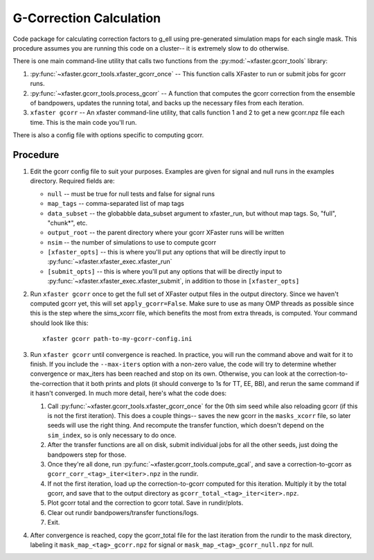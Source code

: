 G-Correction Calculation
========================

Code package for calculating correction factors to g_ell using pre-generated
simulation maps for each single mask. This procedure assumes you are running
this code on a cluster-- it is extremely slow to do otherwise.

There is one main command-line utility that calls two functions from the
:py:mod:`~xfaster.gcorr_tools` library:

1. :py:func:`~xfaster.gcorr_tools.xfaster_gcorr_once` -- This function calls
   XFaster to run or submit jobs for gcorr runs.
2. :py:func:`~xfaster.gcorr_tools.process_gcorr` -- A function that computes the
   gcorr correction from the ensemble of bandpowers, updates the running total,
   and backs up the necessary files from each iteration.
3. ``xfaster gcorr`` -- An xfaster command-line utility, that calls function 1
   and 2 to get a new gcorr.npz file each time. This is the main code you'll
   run.

There is also a config file with options specific to computing gcorr.

Procedure
---------

1. Edit the gcorr config file to suit your purposes. Examples are given for
   signal and null runs in the examples directory. Required fields are:

   * ``null`` -- must be true for null tests and false for signal runs
   * ``map_tags`` -- comma-separated list of map tags
   * ``data_subset`` -- the globabble data_subset argument to xfaster_run, but
     without map tags. So, "full", "chunk*", etc.
   * ``output_root`` -- the parent directory where your gcorr XFaster runs will
     be written
   * ``nsim`` -- the number of simulations to use to compute gcorr
   * ``[xfaster_opts]`` -- this is where you'll put any options that will be
     directly input to :py:func:`~xfaster.xfaster_exec.xfaster_run`
   * ``[submit_opts]`` -- this is where you'll put any options that will be
     directly input to :py:func:`~xfaster.xfaster_exec.xfaster_submit`, in
     addition to those in ``[xfaster_opts]``

2. Run ``xfaster gcorr`` once to get the full set of XFaster output files in the
   output directory.  Since we haven't computed gcorr yet, this will set
   ``apply_gcorr=False``. Make sure to use as many OMP threads as possible since
   this is the step where the sims_xcorr file, which benefits the most from
   extra threads, is computed.  Your command should look like this::

      xfaster gcorr path-to-my-gcorr-config.ini

3. Run ``xfaster gcorr`` until convergence is reached. In practice, you will run
   the command above and wait for it to finish. If you include the
   ``--max-iters`` option with a non-zero value, the code will try to determine
   whether convergence or max_iters has been reached and stop on its own.
   Otherwise, you can look at the correction-to-the-correction that it both
   prints and plots (it should converge to 1s for TT, EE, BB), and rerun the
   same command if it hasn't converged.  In much more detail, here's what the
   code does:

   1. Call :py:func:`~xfaster.gcorr_tools.xfaster_gcorr_once` for the 0th sim
      seed while also reloading gcorr (if this is not the first iteration).
      This does a couple things-- saves the new gcorr in the ``masks_xcorr``
      file, so later seeds will use the right thing. And recompute the transfer
      function, which doesn't depend on the ``sim_index``, so is only necessary
      to do once.
   2. After the transfer functions are all on disk, submit individual jobs for
      all the other seeds, just doing the bandpowers step for those.
   3. Once they're all done, run :py:func:`~xfaster.gcorr_tools.compute_gcal`,
      and save a correction-to-gcorr as ``gcorr_corr_<tag>_iter<iter>.npz`` in the
      rundir.
   4. If not the first iteration, load up the correction-to-gcorr computed for
      this iteration. Multiply it by the total gcorr, and save that to the
      output directory as ``gcorr_total_<tag>_iter<iter>.npz``.
   5. Plot gcorr total and the correction to gcorr total. Save in rundir/plots.
   6. Clear out rundir bandpowers/transfer functions/logs.
   7. Exit.

4. After convergence is reached, copy the gcorr_total file for the last
   iteration from the rundir to the mask directory, labeling it
   ``mask_map_<tag>_gcorr.npz`` for signal or ``mask_map_<tag>_gcorr_null.npz``
   for null.
